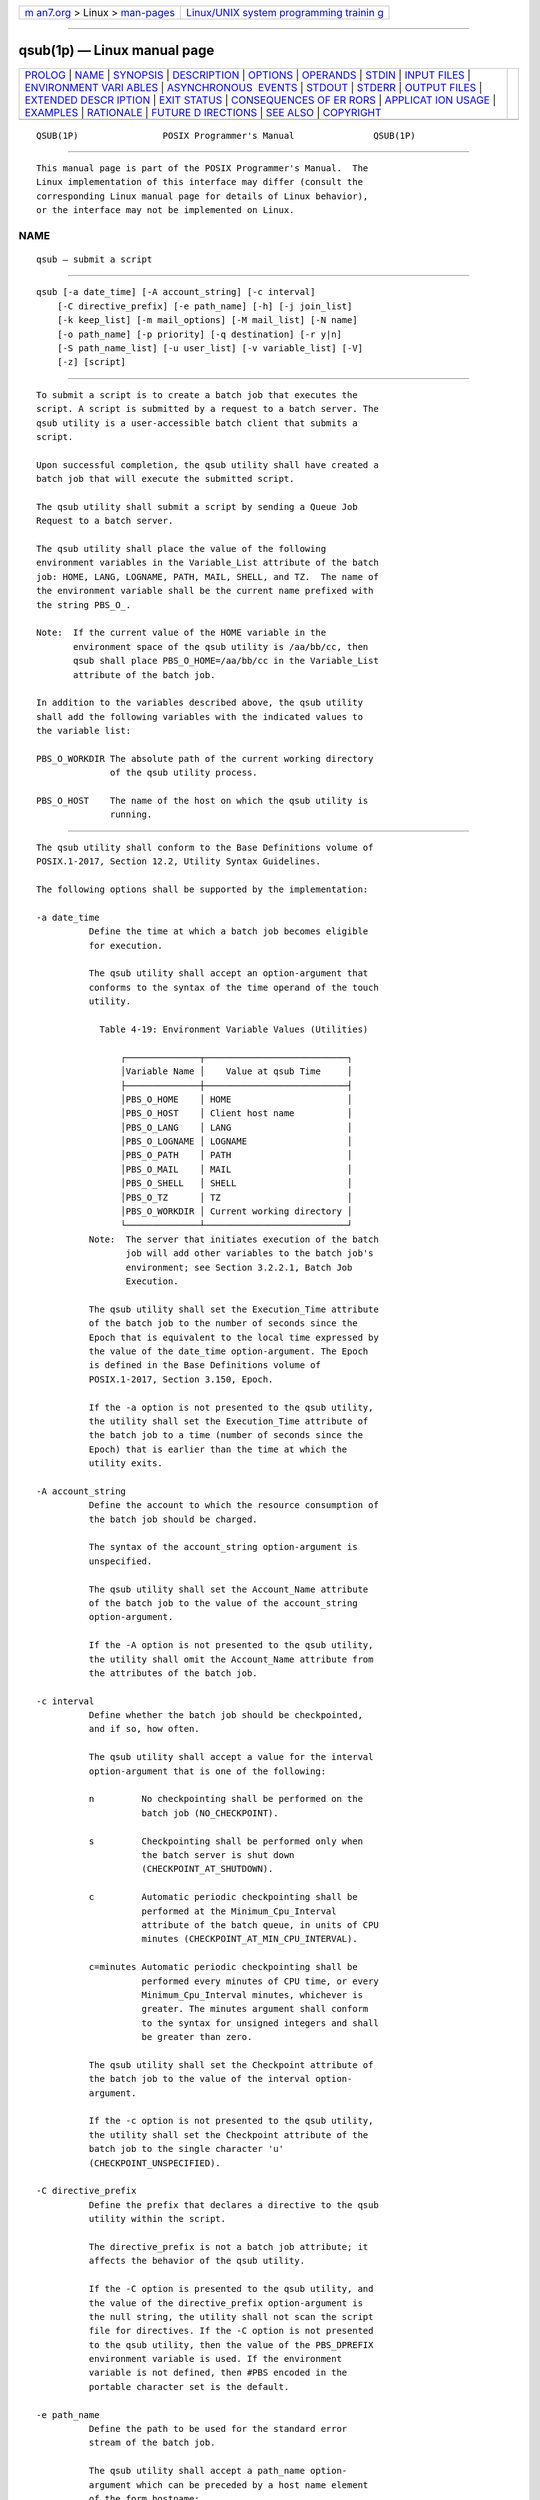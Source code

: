 .. container:: page-top

.. container:: nav-bar

   +----------------------------------+----------------------------------+
   | `m                               | `Linux/UNIX system programming   |
   | an7.org <../../../index.html>`__ | trainin                          |
   | > Linux >                        | g <http://man7.org/training/>`__ |
   | `man-pages <../index.html>`__    |                                  |
   +----------------------------------+----------------------------------+

--------------

qsub(1p) — Linux manual page
============================

+-----------------------------------+-----------------------------------+
| `PROLOG <#PROLOG>`__ \|           |                                   |
| `NAME <#NAME>`__ \|               |                                   |
| `SYNOPSIS <#SYNOPSIS>`__ \|       |                                   |
| `DESCRIPTION <#DESCRIPTION>`__ \| |                                   |
| `OPTIONS <#OPTIONS>`__ \|         |                                   |
| `OPERANDS <#OPERANDS>`__ \|       |                                   |
| `STDIN <#STDIN>`__ \|             |                                   |
| `INPUT FILES <#INPUT_FILES>`__ \| |                                   |
| `ENVIRONMENT VARI                 |                                   |
| ABLES <#ENVIRONMENT_VARIABLES>`__ |                                   |
| \|                                |                                   |
| `ASYNCHRONOUS                     |                                   |
|  EVENTS <#ASYNCHRONOUS_EVENTS>`__ |                                   |
| \| `STDOUT <#STDOUT>`__ \|        |                                   |
| `STDERR <#STDERR>`__ \|           |                                   |
| `OUTPUT FILES <#OUTPUT_FILES>`__  |                                   |
| \|                                |                                   |
| `EXTENDED DESCR                   |                                   |
| IPTION <#EXTENDED_DESCRIPTION>`__ |                                   |
| \| `EXIT STATUS <#EXIT_STATUS>`__ |                                   |
| \|                                |                                   |
| `CONSEQUENCES OF ER               |                                   |
| RORS <#CONSEQUENCES_OF_ERRORS>`__ |                                   |
| \|                                |                                   |
| `APPLICAT                         |                                   |
| ION USAGE <#APPLICATION_USAGE>`__ |                                   |
| \| `EXAMPLES <#EXAMPLES>`__ \|    |                                   |
| `RATIONALE <#RATIONALE>`__ \|     |                                   |
| `FUTURE D                         |                                   |
| IRECTIONS <#FUTURE_DIRECTIONS>`__ |                                   |
| \| `SEE ALSO <#SEE_ALSO>`__ \|    |                                   |
| `COPYRIGHT <#COPYRIGHT>`__        |                                   |
+-----------------------------------+-----------------------------------+
| .. container:: man-search-box     |                                   |
+-----------------------------------+-----------------------------------+

::

   QSUB(1P)                POSIX Programmer's Manual               QSUB(1P)


-----------------------------------------------------

::

          This manual page is part of the POSIX Programmer's Manual.  The
          Linux implementation of this interface may differ (consult the
          corresponding Linux manual page for details of Linux behavior),
          or the interface may not be implemented on Linux.

NAME
-------------------------------------------------

::

          qsub — submit a script


---------------------------------------------------------

::

          qsub [-a date_time] [-A account_string] [-c interval]
              [-C directive_prefix] [-e path_name] [-h] [-j join_list]
              [-k keep_list] [-m mail_options] [-M mail_list] [-N name]
              [-o path_name] [-p priority] [-q destination] [-r y|n]
              [-S path_name_list] [-u user_list] [-v variable_list] [-V]
              [-z] [script]


---------------------------------------------------------------

::

          To submit a script is to create a batch job that executes the
          script. A script is submitted by a request to a batch server. The
          qsub utility is a user-accessible batch client that submits a
          script.

          Upon successful completion, the qsub utility shall have created a
          batch job that will execute the submitted script.

          The qsub utility shall submit a script by sending a Queue Job
          Request to a batch server.

          The qsub utility shall place the value of the following
          environment variables in the Variable_List attribute of the batch
          job: HOME, LANG, LOGNAME, PATH, MAIL, SHELL, and TZ.  The name of
          the environment variable shall be the current name prefixed with
          the string PBS_O_.

          Note:  If the current value of the HOME variable in the
                 environment space of the qsub utility is /aa/bb/cc, then
                 qsub shall place PBS_O_HOME=/aa/bb/cc in the Variable_List
                 attribute of the batch job.

          In addition to the variables described above, the qsub utility
          shall add the following variables with the indicated values to
          the variable list:

          PBS_O_WORKDIR The absolute path of the current working directory
                        of the qsub utility process.

          PBS_O_HOST    The name of the host on which the qsub utility is
                        running.


-------------------------------------------------------

::

          The qsub utility shall conform to the Base Definitions volume of
          POSIX.1‐2017, Section 12.2, Utility Syntax Guidelines.

          The following options shall be supported by the implementation:

          -a date_time
                    Define the time at which a batch job becomes eligible
                    for execution.

                    The qsub utility shall accept an option-argument that
                    conforms to the syntax of the time operand of the touch
                    utility.

                      Table 4-19: Environment Variable Values (Utilities)

                          ┌──────────────┬───────────────────────────┐
                          │Variable Name │    Value at qsub Time     │
                          ├──────────────┼───────────────────────────┤
                          │PBS_O_HOME    │ HOME                      │
                          │PBS_O_HOST    │ Client host name          │
                          │PBS_O_LANG    │ LANG                      │
                          │PBS_O_LOGNAME │ LOGNAME                   │
                          │PBS_O_PATH    │ PATH                      │
                          │PBS_O_MAIL    │ MAIL                      │
                          │PBS_O_SHELL   │ SHELL                     │
                          │PBS_O_TZ      │ TZ                        │
                          │PBS_O_WORKDIR │ Current working directory │
                          └──────────────┴───────────────────────────┘
                    Note:  The server that initiates execution of the batch
                           job will add other variables to the batch job's
                           environment; see Section 3.2.2.1, Batch Job
                           Execution.

                    The qsub utility shall set the Execution_Time attribute
                    of the batch job to the number of seconds since the
                    Epoch that is equivalent to the local time expressed by
                    the value of the date_time option-argument. The Epoch
                    is defined in the Base Definitions volume of
                    POSIX.1‐2017, Section 3.150, Epoch.

                    If the -a option is not presented to the qsub utility,
                    the utility shall set the Execution_Time attribute of
                    the batch job to a time (number of seconds since the
                    Epoch) that is earlier than the time at which the
                    utility exits.

          -A account_string
                    Define the account to which the resource consumption of
                    the batch job should be charged.

                    The syntax of the account_string option-argument is
                    unspecified.

                    The qsub utility shall set the Account_Name attribute
                    of the batch job to the value of the account_string
                    option-argument.

                    If the -A option is not presented to the qsub utility,
                    the utility shall omit the Account_Name attribute from
                    the attributes of the batch job.

          -c interval
                    Define whether the batch job should be checkpointed,
                    and if so, how often.

                    The qsub utility shall accept a value for the interval
                    option-argument that is one of the following:

                    n         No checkpointing shall be performed on the
                              batch job (NO_CHECKPOINT).

                    s         Checkpointing shall be performed only when
                              the batch server is shut down
                              (CHECKPOINT_AT_SHUTDOWN).

                    c         Automatic periodic checkpointing shall be
                              performed at the Minimum_Cpu_Interval
                              attribute of the batch queue, in units of CPU
                              minutes (CHECKPOINT_AT_MIN_CPU_INTERVAL).

                    c=minutes Automatic periodic checkpointing shall be
                              performed every minutes of CPU time, or every
                              Minimum_Cpu_Interval minutes, whichever is
                              greater. The minutes argument shall conform
                              to the syntax for unsigned integers and shall
                              be greater than zero.

                    The qsub utility shall set the Checkpoint attribute of
                    the batch job to the value of the interval option-
                    argument.

                    If the -c option is not presented to the qsub utility,
                    the utility shall set the Checkpoint attribute of the
                    batch job to the single character 'u'
                    (CHECKPOINT_UNSPECIFIED).

          -C directive_prefix
                    Define the prefix that declares a directive to the qsub
                    utility within the script.

                    The directive_prefix is not a batch job attribute; it
                    affects the behavior of the qsub utility.

                    If the -C option is presented to the qsub utility, and
                    the value of the directive_prefix option-argument is
                    the null string, the utility shall not scan the script
                    file for directives. If the -C option is not presented
                    to the qsub utility, then the value of the PBS_DPREFIX
                    environment variable is used. If the environment
                    variable is not defined, then #PBS encoded in the
                    portable character set is the default.

          -e path_name
                    Define the path to be used for the standard error
                    stream of the batch job.

                    The qsub utility shall accept a path_name option-
                    argument which can be preceded by a host name element
                    of the form hostname:.

                    If the path_name option-argument constitutes an
                    absolute pathname, the qsub utility shall set the
                    Error_Path attribute of the batch job to the value of
                    the path_name option-argument.

                    If the path_name option-argument constitutes a relative
                    pathname and no host name element is specified, the
                    qsub utility shall set the Error_Path attribute of the
                    batch job to the value of the absolute pathname derived
                    by expanding the path_name option-argument relative to
                    the current directory of the process executing qsub.

                    If the path_name option-argument constitutes a relative
                    pathname and a host name element is specified, the qsub
                    utility shall set the Error_Path attribute of the batch
                    job to the value of the path_name option-argument
                    without expansion. The host name element shall be
                    included.

                    If the path_name option-argument does not include a
                    host name element, the qsub utility shall prefix the
                    pathname with hostname:, where hostname is the name of
                    the host upon which the qsub utility is being executed.

                    If the -e option is not presented to the qsub utility,
                    the utility shall set the Error_Path attribute of the
                    batch job to the host name and path of the current
                    directory of the submitting process and the default
                    filename.

                    The default filename for standard error has the
                    following format:

                        job_name.esequence_number

          -h        Specify that a USER hold is applied to the batch job.

                    The qsub utility shall set the value of the Hold_Types
                    attribute of the batch job to the value USER.

                    If the -h option is not presented to the qsub utility,
                    the utility shall set the Hold_Types attribute of the
                    batch job to the value NO_HOLD.

          -j join_list
                    Define which streams of the batch job are to be merged.
                    The qsub -j option shall accept a value for the
                    join_list option-argument that is a string of
                    alphanumeric characters in the portable character set
                    (see the Base Definitions volume of POSIX.1‐2017,
                    Section 6.1, Portable Character Set).

                    The qsub utility shall accept a join_list option-
                    argument that consists of one or more of the characters
                    'e' and 'o', or the single character 'n'.

                    All of the other batch job output streams specified
                    will be merged into the output stream represented by
                    the character listed first in the join_list option-
                    argument.

                    For each unique character in the join_list option-
                    argument, the qsub utility shall add a value to the
                    Join_Path attribute of the batch job as follows, each
                    representing a different batch job stream to join:

                    e     The standard error of the batch job
                          (JOIN_STD_ERROR).

                    o     The standard output of the batch job
                          (JOIN_STD_OUTPUT).

                    An existing Join_Path attribute can be cleared by the
                    following join type:

                    n     NO_JOIN

                    If 'n' is specified, then no files are joined. The qsub
                    utility shall consider it an error if any join type
                    other than 'n' is combined with join type 'n'.

                    Strictly conforming applications shall not repeat any
                    of the characters 'e', 'o', or 'n' within the join_list
                    option-argument. The qsub utility shall permit the
                    repetition of characters, but shall not assign
                    additional meaning to the repeated characters.

                    An implementation may define other join types. The
                    conformance document for an implementation shall
                    describe any additional batch job streams, how they are
                    specified, their internal behavior, and how they affect
                    the behavior of the utility.

                    If the -j option is not presented to the qsub utility,
                    the utility shall set the value of the Join_Path
                    attribute of the batch job to NO_JOIN.

          -k keep_list
                    Define which output of the batch job to retain on the
                    execution host.

                    The qsub -k option shall accept a value for the
                    keep_list option-argument that is a string of
                    alphanumeric characters in the portable character set
                    (see the Base Definitions volume of POSIX.1‐2017,
                    Section 6.1, Portable Character Set).

                    The qsub utility shall accept a keep_list option-
                    argument that consists of one or more of the characters
                    'e' and 'o', or the single character 'n'.

                    For each unique character in the keep_list option-
                    argument, the qsub utility shall add a value to the
                    Keep_Files attribute of the batch job as follows, each
                    representing a different batch job stream to keep:

                    e     The standard error of the batch job
                          (KEEP_STD_ERROR).

                    o     The standard output of the batch job
                          (KEEP_STD_OUTPUT).

                    If both 'e' and 'o' are specified, then both files are
                    retained. An existing Keep_Files attribute can be
                    cleared by the following keep type:

                    n     NO_KEEP

                    If 'n' is specified, then no files are retained. The
                    qsub utility shall consider it an error if any keep
                    type other than 'n' is combined with keep type 'n'.

                    Strictly conforming applications shall not repeat any
                    of the characters 'e', 'o', or 'n' within the keep_list
                    option-argument. The qsub utility shall permit the
                    repetition of characters, but shall not assign
                    additional meaning to the repeated characters.

                    An implementation may define other keep types. The
                    conformance document for an implementation shall
                    describe any additional keep types, how they are
                    specified, their internal behavior, and how they affect
                    the behavior of the utility. If the -k option is not
                    presented to the qsub utility, the utility shall set
                    the Keep_Files attribute of the batch job to the value
                    NO_KEEP.

          -m mail_options
                    Define the points in the execution of the batch job at
                    which the batch server that manages the batch job shall
                    send mail about a change in the state of the batch job.

                    The qsub -m option shall accept a value for the
                    mail_options option-argument that is a string of
                    alphanumeric characters in the portable character set
                    (see the Base Definitions volume of POSIX.1‐2017,
                    Section 6.1, Portable Character Set).

                    The qsub utility shall accept a value for the
                    mail_options option-argument that is a string of one or
                    more of the characters 'e', 'b', and 'a', or the single
                    character 'n'.

                    For each unique character in the mail_options option-
                    argument, the qsub utility shall add a value to the
                    Mail_Users attribute of the batch job as follows, each
                    representing a different time during the life of a
                    batch job at which to send mail:

                    e     MAIL_AT_EXIT

                    b     MAIL_AT_BEGINNING

                    a     MAIL_AT_ABORT

                    If any of these characters are duplicated in the
                    mail_options option-argument, the duplicates shall be
                    ignored.

                    An existing Mail_Points attribute can be cleared by the
                    following mail type:

                    n     NO_MAIL

                    If 'n' is specified, then mail is not sent. The qsub
                    utility shall consider it an error if any mail type
                    other than 'n' is combined with mail type 'n'.

                    Strictly conforming applications shall not repeat any
                    of the characters 'e', 'b', 'a', or 'n' within the
                    mail_options option-argument.

                    The qsub utility shall permit the repetition of
                    characters, but shall not assign additional meaning to
                    the repeated characters. An implementation may define
                    other mail types. The conformance document for an
                    implementation shall describe any additional mail
                    types, how they are specified, their internal behavior,
                    and how they affect the behavior of the utility.

                    If the -m option is not presented to the qsub utility,
                    the utility shall set the Mail_Points attribute to the
                    value MAIL_AT_ABORT.

          -M mail_list
                    Define the list of users to which a batch server that
                    executes the batch job shall send mail, if the server
                    sends mail about the batch job.

                    The syntax of the mail_list option-argument is
                    unspecified.

                    If the implementation of the qsub utility uses a name
                    service to locate users, the utility should accept the
                    syntax used by the name service.

                    If the implementation of the qsub utility does not use
                    a name service to locate users, the implementation
                    should accept the following syntax for user names:

                        mail_address[,,mail_address,, ...]

                    The interpretation of mail_address is implementation-
                    defined.

                    The qsub utility shall set the Mail_Users attribute of
                    the batch job to the value of the mail_list option-
                    argument.

                    If the -M option is not presented to the qsub utility,
                    the utility shall place only the user name and host
                    name for the current process in the Mail_Users
                    attribute of the batch job.

          -N name   Define the name of the batch job.

                    The qsub -N option shall accept a value for the name
                    option-argument that is a string of up to 15
                    alphanumeric characters in the portable character set
                    (see the Base Definitions volume of POSIX.1‐2017,
                    Section 6.1, Portable Character Set) where the first
                    character is alphabetic.

                    The qsub utility shall set the value of the Job_Name
                    attribute of the batch job to the value of the name
                    option-argument.

                    If the -N option is not presented to the qsub utility,
                    the utility shall set the Job_Name attribute of the
                    batch job to the name of the script argument from which
                    the directory specification if any, has been removed.

                    If the -N option is not presented to the qsub utility,
                    and the script is read from standard input, the utility
                    shall set the Job_Name attribute of the batch job to
                    the value STDIN.

          -o path_name
                    Define the path for the standard output of the batch
                    job.

                    The qsub utility shall accept a path_name option-
                    argument that conforms to the syntax of the path_name
                    element defined in the System Interfaces volume of
                    POSIX.1‐2017, which can be preceded by a host name
                    element of the form hostname:.

                    If the path_name option-argument constitutes an
                    absolute pathname, the qsub utility shall set the
                    Output_Path attribute of the batch job to the value of
                    the path_name option-argument without expansion.

                    If the path_name option-argument constitutes a relative
                    pathname and no host name element is specified, the
                    qsub utility shall set the Output_Path attribute of the
                    batch job to the pathname derived by expanding the
                    value of the path_name option-argument relative to the
                    current directory of the process executing the qsub.

                    If the path_name option-argument constitutes a relative
                    pathname and a host name element is specified, the qsub
                    utility shall set the Output_Path attribute of the
                    batch job to the value of the path_name option-argument
                    without expansion.

                    If the path_name option-argument does not specify a
                    host name element, the qsub utility shall prefix the
                    pathname with hostname:, where hostname is the name of
                    the host upon which the qsub utility is executing.

                    If the -o option is not presented to the qsub utility,
                    the utility shall set the Output_Path attribute of the
                    batch job to the host name and path of the current
                    directory of the submitting process and the default
                    filename.

                    The default filename for standard output has the
                    following format:

                        job_name.osequence_number

          -p priority
                    Define the priority the batch job should have relative
                    to other batch jobs owned by the batch server.

                    The qsub utility shall set the Priority attribute of
                    the batch job to the value of the priority option-
                    argument.

                    If the -p option is not presented to the qsub utility,
                    the value of the Priority attribute is implementation-
                    defined.

                    The qsub utility shall accept a value for the priority
                    option-argument that conforms to the syntax for signed
                    decimal integers, and which is not less than -1024 and
                    not greater than 1023.

          -q destination
                    Define the destination of the batch job.

                    The destination is not a batch job attribute; it
                    determines the batch server, and possibly the batch
                    queue, to which the qsub utility batch queues the batch
                    job.

                    The qsub utility shall submit the script to the batch
                    server named by the destination option-argument or the
                    server that owns the batch queue named in the
                    destination option-argument.

                    The qsub utility shall accept an option-argument for
                    the -q option that conforms to the syntax for a
                    destination (see Section 3.3.2, Destination).

                    If the -q option is not presented to the qsub utility,
                    the qsub utility shall submit the batch job to the
                    default destination. The mechanism for determining the
                    default destination is implementation-defined.

          -r y|n    Define whether the batch job is rerunnable.

                    If the value of the option-argument is y, the qsub
                    utility shall set the Rerunable attribute of the batch
                    job to TRUE.

                    If the value of the option-argument is n, the qsub
                    utility shall set the Rerunable attribute of the batch
                    job to FALSE.

                    If the -r option is not presented to the qsub utility,
                    the utility shall set the Rerunable attribute of the
                    batch job to TRUE.

          -S path_name_list
                    Define the pathname to the shell under which the batch
                    job is to execute.

                    The qsub utility shall accept a path_name_list option-
                    argument that conforms to the following syntax:

                        pathname[@host][,,pathname[@host],, ...]

                    The qsub utility shall allow only one pathname for a
                    given host name. The qsub utility shall allow only one
                    pathname that is missing a corresponding host name.

                    The qsub utility shall add a value to the
                    Shell_Path_List attribute of the batch job for each
                    entry in the path_name_list option-argument.

                    If the -S option is not presented to the qsub utility,
                    the utility shall set the Shell_Path_List attribute of
                    the batch job to the null string.

                    The conformance document for an implementation shall
                    describe the mechanism used to set the default shell
                    and determine the current value of the default shell.
                    An implementation shall provide a means for the
                    installation to set the default shell to the login
                    shell of the user under which the batch job is to
                    execute. See Section 3.3.3, Multiple Keyword-Value
                    Pairs for a means of removing keyword=value (and
                    value@keyword) pairs and other general rules for list-
                    oriented batch job attributes.

          -u user_list
                    Define the user name under which the batch job is to
                    execute.

                    The qsub utility shall accept a user_list option-
                    argument that conforms to the following syntax:

                        username[@host][,,username[@host],, ...]

                    The qsub utility shall accept only one user name that
                    is missing a corresponding host name. The qsub utility
                    shall accept only one user name per named host.

                    The qsub utility shall add a value to the User_List
                    attribute of the batch job for each entry in the
                    user_list option-argument.

                    If the -u option is not presented to the qsub utility,
                    the utility shall set the User_List attribute of the
                    batch job to the user name from which the utility is
                    executing. See Section 3.3.3, Multiple Keyword-Value
                    Pairs for a means of removing keyword=value (and
                    value@keyword) pairs and other general rules for list-
                    oriented batch job attributes.

          -v variable_list
                    Add to the list of variables that are exported to the
                    session leader of the batch job.

                    A variable_list is a set of strings of either the form
                    <variable> or <variable=value>, delimited by <comma>
                    characters.

                    If the -v option is presented to the qsub utility, the
                    utility shall also add, to the environment
                    Variable_List attribute of the batch job, every
                    variable named in the environment variable_list option-
                    argument and, optionally, values of specified
                    variables.

                    If a value is not provided on the command line, the
                    qsub utility shall set the value of each variable in
                    the environment Variable_List attribute of the batch
                    job to the value of the corresponding environment
                    variable for the process in which the utility is
                    executing; see Table 4-19, Environment Variable Values
                    (Utilities).

                    A conforming application shall not repeat a variable in
                    the environment variable_list option-argument.

                    The qsub utility shall not repeat a variable in the
                    environment Variable_List attribute of the batch job.
                    See Section 3.3.3, Multiple Keyword-Value Pairs for a
                    means of removing keyword=value (and value@keyword)
                    pairs and other general rules for list-oriented batch
                    job attributes.

          -V        Specify that all of the environment variables of the
                    process are exported to the context of the batch job.

                    The qsub utility shall place every environment variable
                    in the process in which the utility is executing in the
                    list and shall set the value of each variable in the
                    attribute to the value of that variable in the process.

          -z        Specify that the utility does not write the batch
                    job_identifier of the created batch job to standard
                    output.

                    If the -z option is presented to the qsub utility, the
                    utility shall not write the batch job_identifier of the
                    created batch job to standard output.

                    If the -z option is not presented to the qsub utility,
                    the utility shall write the identifier of the created
                    batch job to standard output.


---------------------------------------------------------

::

          The qsub utility shall accept a script operand that indicates the
          path to the script of the batch job.

          If the script operand is not presented to the qsub utility, or if
          the operand is the single-character string '-', the utility shall
          read the script from standard input.

          If the script represents a partial path, the qsub utility shall
          expand the path relative to the current directory of the process
          executing the utility.


---------------------------------------------------

::

          The qsub utility reads the script of the batch job from standard
          input if the script operand is omitted or is the single character
          '-'.


---------------------------------------------------------------

::

          In addition to binding the file indicated by the script operand
          to the batch job, the qsub utility reads the script file and acts
          on directives in the script.


-----------------------------------------------------------------------------------

::

          The following environment variables shall affect the execution of
          qsub:

          LANG      Provide a default value for the internationalization
                    variables that are unset or null. (See the Base
                    Definitions volume of POSIX.1‐2017, Section 8.2,
                    Internationalization Variables the precedence of
                    internationalization variables used to determine the
                    values of locale categories.)

          LC_ALL    If set to a non-empty string value, override the values
                    of all the other internationalization variables.

          LC_CTYPE  Determine the locale for the interpretation of
                    sequences of bytes of text data as characters (for
                    example, single-byte as opposed to multi-byte
                    characters in arguments).

          LC_MESSAGES
                    Determine the locale that should be used to affect the
                    format and contents of diagnostic messages written to
                    standard error.

          LOGNAME   Determine the login name of the user.

          PBS_DPREFIX
                    Determine the default prefix for directives within the
                    script.

          SHELL     Determine the pathname of the preferred command
                    language interpreter of the user.

          TZ        Determine the timezone used to interpret the date-time
                    option-argument. If TZ is unset or null, an unspecified
                    default timezone shall be used.


-------------------------------------------------------------------------------

::

          Once created, a batch job exists until it exits, aborts, or is
          deleted.

          After a batch job is created by the qsub utility, batch servers
          might route, execute, modify, or delete the batch job.


-----------------------------------------------------

::

          The qsub utility writes the batch job_identifier assigned to the
          batch job to standard output, unless the -z option is specified.


-----------------------------------------------------

::

          The standard error shall be used only for diagnostic messages.


-----------------------------------------------------------------

::

          None.


---------------------------------------------------------------------------------

::

      Script Preservation
          The qsub utility shall make the script available to the server
          executing the batch job in such a way that the server executes
          the script as it exists at the time of submission.

          The qsub utility can send a copy of the script to the server with
          the Queue Job Request or store a temporary copy of the script in
          a location specified to the server.

      Option Specification
          A script can contain directives to the qsub utility.

          The qsub utility shall scan the lines of the script for
          directives, skipping blank lines, until the first line that
          begins with a string other than the directive string; if
          directives occur on subsequent lines, the utility shall ignore
          those directives.

          Lines are separated by a <newline>.  If the first line of the
          script begins with "#!" or a <colon> (':'), then it is skipped.
          The qsub utility shall process a line in the script as a
          directive if and only if the string of characters from the first
          non-white-space character on the line until the first <space> or
          <tab> on the line match the directive prefix. If a line in the
          script contains a directive and the final characters of the line
          are <backslash> and <newline>, then the next line shall be
          interpreted as a continuation of that directive.

          The qsub utility shall process the options and option-arguments
          contained on the directive prefix line using the same syntax as
          if the options were input on the qsub utility.

          The qsub utility shall continue to process a directive prefix
          line until after a <newline> is encountered. An implementation
          may ignore lines which, according to the syntax of the shell that
          will interpret the script, are comments.  An implementation shall
          describe in the conformance document the format of any shell
          comments that it will recognize.

          If an option is present in both a directive and the arguments to
          the qsub utility, the utility shall ignore the option and the
          corresponding option-argument, if any, in the directive.

          If an option that is present in the directive is not present in
          the arguments to the qsub utility, the utility shall process the
          option and the option-argument, if any.

          In order of preference, the qsub utility shall select the
          directive prefix from one of the following sources:

           *  If the -C option is presented to the utility, the value of
              the directive_prefix option-argument

           *  If the environment variable PBS_DPREFIX is defined, the value
              of that variable

           *  The four-character string "#PBS" encoded in the portable
              character set

          If the -C option is present in the script file it shall be
          ignored.


---------------------------------------------------------------

::

          The following exit values shall be returned:

           0    Successful completion.

          >0    An error occurred.


-------------------------------------------------------------------------------------

::

          Default.

          The following sections are informative.


---------------------------------------------------------------------------

::

          None.


---------------------------------------------------------

::

          None.


-----------------------------------------------------------

::

          The qsub utility allows users to create a batch job that will
          process the script specified as the operand of the utility.

          The options of the qsub utility allow users to control many
          aspects of the queuing and execution of a batch job.

          The -a option allows users to designate the time after which the
          batch job will become eligible to run. By specifying an execution
          time, users can take advantage of resources at off-peak hours,
          synchronize jobs with chronologically predictable events, and
          perhaps take advantage of off-peak pricing of computing time. For
          these reasons and others, a timing option is existing practice on
          the part of almost every batch system, including NQS.

          The -A option allows users to specify the account that will be
          charged for the batch job. Support for account is not mandatory
          for conforming batch servers.

          The -C option allows users to prescribe the prefix for directives
          within the script file. The default prefix "#PBS" may be
          inappropriate if the script will be interpreted with an alternate
          shell, as specified by the -S option.

          The -c option allows users to establish the checkpointing
          interval for their jobs. A checkpointing system, which is not
          defined by this volume of POSIX.1‐2017, allows recovery of a
          batch job at the most recent checkpoint in the event of a crash.
          Checkpointing is typically used for jobs that consume expensive
          computing time or must meet a critical schedule. Users should be
          allowed to make the tradeoff between the overhead of
          checkpointing and the risk to the timely completion of the batch
          job; therefore, this volume of POSIX.1‐2017 provides the
          checkpointing interval option. Support for checkpointing is
          optional for batch servers.

          The -e option allows users to redirect the standard error streams
          of their jobs to a non-default path. For example, if the
          submitted script generally produces a great deal of useless error
          output, a user might redirect the standard error output to the
          null device. Or, if the file system holding the default location
          (the home directory of the user) has too little free space, the
          user might redirect the standard error stream to a file in
          another file system.

          The -h option allows users to create a batch job that is held
          until explicitly released. The ability to create a held job is
          useful when some external event must complete before the batch
          job can execute. For example, the user might submit a held job
          and release it when the system load has dropped.

          The -j option allows users to merge the standard error of a batch
          job into its standard output stream, which has the advantage of
          showing the sequential relationship between output and error
          messages.

          The -m option allows users to designate those points in the
          execution of a batch job at which mail will be sent to the
          submitting user, or to the account(s) indicated by the -M option.
          By requesting mail notification at points of interest in the life
          of a job, the submitting user, or other designated users, can
          track the progress of a batch job.

          The -N option allows users to associate a name with the batch
          job. The job name in no way affects the processing of the batch
          job, but rather serves as a mnemonic handle for users. For
          example, the batch job name can help the user distinguish between
          multiple jobs listed by the qstat utility.

          The -o option allows users to redirect the standard output
          stream. A user might, for example, wish to redirect to the null
          device the standard output stream of a job that produces copious
          yet superfluous output.

          The -P option allows users to designate the relative priority of
          a batch job for selection from a queue.

          The -q option allows users to specify an initial queue for the
          batch job. If the user specifies a routing queue, the batch
          server routes the batch job to another queue for execution or
          further routing. If the user specifies a non-routing queue, the
          batch server of the queue eventually executes the batch job.

          The -r option allows users to control whether the submitted job
          will be rerun if the controlling batch node fails during
          execution of the batch job.  The -r option likewise allows users
          to indicate whether or not the batch job is eligible to be rerun
          by the qrerun utility. Some jobs cannot be correctly rerun
          because of changes they make in the state of databases or other
          aspects of their environment.  This volume of POSIX.1‐2017
          specifies that the default, if the -r option is not presented to
          the utility, will be that the batch job cannot be rerun, since
          the result of rerunning a non-rerunnable job might be
          catastrophic.

          The -S option allows users to specify the program (usually a
          shell) that will be invoked to process the script of the batch
          job. This option has been modified to allow a list of shell names
          and locations associated with different hosts.

          The -u option is useful when the submitting user is authorized to
          use more than one account on a given host, in which case the -u
          option allows the user to select from among those accounts. The
          option-argument is a list of user-host pairs, so that the
          submitting user can provide different user identifiers for
          different nodes in the event the batch job is routed. The -u
          option provides a lot of flexibility to accommodate sites with
          complex account structures. Users that have the same user
          identifier on all the hosts they are authorized to use will not
          need to use the -u option.

          The -V option allows users to export all their current
          environment variables, as of the time the batch job is submitted,
          to the context of the processes of the batch job.

          The -v option allows users to export specific environment
          variables from their current process to the processes of the
          batch job.

          The -z option allows users to suppress the writing of the batch
          job identifier to standard output. The -z option is an existing
          NQS practice that has been standardized.

          Historically, the qsub utility has served the batch job-
          submission function in the NQS system, the existing practice on
          which it is based. Some changes and additions have been made to
          the qsub utility in this volume of POSIX.1‐2017, vis-a-vis NQS,
          as a result of the growing pool of experience with distributed
          batch systems.

          The set of features of the qsub utility as defined in this volume
          of POSIX.1‐2017 appears to incorporate all the common existing
          practice on potentially conforming platforms.


---------------------------------------------------------------------------

::

          The qsub utility may be removed in a future version.


---------------------------------------------------------

::

          Chapter 3, Batch Environment Services, qrerun(1p), qstat(1p),
          touch(1p)

          The Base Definitions volume of POSIX.1‐2017, Section 3.150,
          Epoch, Section 6.1, Portable Character Set, Chapter 8,
          Environment Variables, Section 12.2, Utility Syntax Guidelines


-----------------------------------------------------------

::

          Portions of this text are reprinted and reproduced in electronic
          form from IEEE Std 1003.1-2017, Standard for Information
          Technology -- Portable Operating System Interface (POSIX), The
          Open Group Base Specifications Issue 7, 2018 Edition, Copyright
          (C) 2018 by the Institute of Electrical and Electronics
          Engineers, Inc and The Open Group.  In the event of any
          discrepancy between this version and the original IEEE and The
          Open Group Standard, the original IEEE and The Open Group
          Standard is the referee document. The original Standard can be
          obtained online at http://www.opengroup.org/unix/online.html .

          Any typographical or formatting errors that appear in this page
          are most likely to have been introduced during the conversion of
          the source files to man page format. To report such errors, see
          https://www.kernel.org/doc/man-pages/reporting_bugs.html .

   IEEE/The Open Group               2017                          QSUB(1P)

--------------

Pages that refer to this page: `qalter(1p) <../man1/qalter.1p.html>`__, 
`qselect(1p) <../man1/qselect.1p.html>`__

--------------

--------------

.. container:: footer

   +-----------------------+-----------------------+-----------------------+
   | HTML rendering        |                       | |Cover of TLPI|       |
   | created 2021-08-27 by |                       |                       |
   | `Michael              |                       |                       |
   | Ker                   |                       |                       |
   | risk <https://man7.or |                       |                       |
   | g/mtk/index.html>`__, |                       |                       |
   | author of `The Linux  |                       |                       |
   | Programming           |                       |                       |
   | Interface <https:     |                       |                       |
   | //man7.org/tlpi/>`__, |                       |                       |
   | maintainer of the     |                       |                       |
   | `Linux man-pages      |                       |                       |
   | project <             |                       |                       |
   | https://www.kernel.or |                       |                       |
   | g/doc/man-pages/>`__. |                       |                       |
   |                       |                       |                       |
   | For details of        |                       |                       |
   | in-depth **Linux/UNIX |                       |                       |
   | system programming    |                       |                       |
   | training courses**    |                       |                       |
   | that I teach, look    |                       |                       |
   | `here <https://ma     |                       |                       |
   | n7.org/training/>`__. |                       |                       |
   |                       |                       |                       |
   | Hosting by `jambit    |                       |                       |
   | GmbH                  |                       |                       |
   | <https://www.jambit.c |                       |                       |
   | om/index_en.html>`__. |                       |                       |
   +-----------------------+-----------------------+-----------------------+

--------------

.. container:: statcounter

   |Web Analytics Made Easy - StatCounter|

.. |Cover of TLPI| image:: https://man7.org/tlpi/cover/TLPI-front-cover-vsmall.png
   :target: https://man7.org/tlpi/
.. |Web Analytics Made Easy - StatCounter| image:: https://c.statcounter.com/7422636/0/9b6714ff/1/
   :class: statcounter
   :target: https://statcounter.com/
